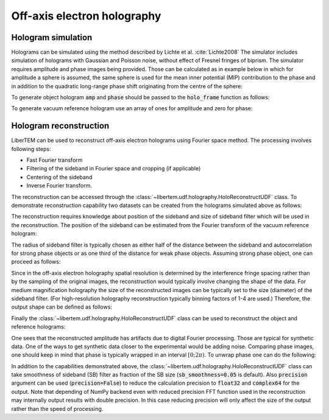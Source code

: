 .. _`holography app`:

Off-axis electron holography
============================

.. versionadded:: 0.3.0

Hologram simulation
-------------------
Holograms can be simulated using the method described by Lichte et al. :cite:`Lichte2008`
The simulator includes simulation of holograms with Gaussian and Poisson noise, without effect of
Fresnel fringes of biprism. The simulator requires amplitude and phase images being provided. Those can be
calculated as in example below in which for amplitude a sphere is assumed, the same sphere is used
for the mean inner potential (MIP) contribution to the phase and in addition to the quadratic long-range
phase shift originating from the centre of the sphere:

.. testsetup:: *

    from libertem import api
    from libertem.executor.inline import InlineJobExecutor

    ctx = api.Context(executor=InlineJobExecutor())

.. testcode::

   import numpy as np
   import matplotlib.pyplot as plt
   from libertem.utils.generate import hologram_frame

   # Define grid
   sx, sy = (256, 256)
   mx, my = np.meshgrid(np.arange(sx), np.arange(sy))
   # Define sphere region
   sphere = (mx - 33.)**2 + (my - 103.)**2 < 20.**2
   # Calculate long-range contribution to the phase
   phase = ((mx - 33.)**2 + (my - 103.)**2) / sx / 40.
   # Add mean inner potential contribution to the phase
   phase[sphere] += (-((mx[sphere] - 33.)**2 \
                      + (my[sphere] - 103.)**2) / sx / 3 + 0.5) * 2.
   # Calculate amplitude of the phase
   amp = np.ones_like(phase)
   amp[sphere] = ((mx[sphere] - 33.)**2 \
                  + (my[sphere] - 103.)**2) / sx / 3 + 0.5

   # Plot
   f, ax = plt.subplots(1, 2)
   ax[0].imshow(amp, cmap='gray')
   ax[0].title.set_text('Amplitude')
   ax[0].set_axis_off()
   ax[1].imshow(phase, cmap='viridis')
   ax[1].title.set_text('Phase')
   ax[1].set_axis_off()

.. image:: ./images/holography/amplitude_phase.png

To generate object hologram :code:`amp` and :code:`phase` should be passed to the :code:`holo_frame`
function as follows:

.. testcode::

   holo = hologram_frame(amp, phase)

To generate vacuum reference hologram use an array of ones for amplitude and zero for phase:

.. testcode::

   ref = hologram_frame(np.ones_like(phase), np.zeros_like(phase))

   # Plot
   f, ax = plt.subplots(1, 2)
   ax[0].imshow(holo, cmap='gray')
   ax[0].title.set_text('Object hologram')
   ax[0].set_axis_off()
   ax[1].imshow(ref, cmap='gray')
   ax[1].title.set_text('Reference hologram')
   ax[1].set_axis_off()

.. image:: ./images/holography/holograms.png

Hologram reconstruction
-----------------------

LiberTEM can be used to reconstruct off-axis electron holograms using Fourier space method. The processing involves
following steps:

* Fast Fourier transform
* Filtering of the sideband in Fourier space and cropping (if applicable)
* Centering of the sideband
* Inverse Fourier transform.

The reconstruction can be accessed through the :class:`~libertem.udf.holography.HoloReconstructUDF` class.
To demonstrate reconstruction capability two datasets can be created from the holograms simulated above as follows:

.. testcode::

   from libertem.io.dataset.memory import MemoryDataSet
   from libertem.udf.holography import HoloReconstructUDF

   dataset_holo = MemoryDataSet(data=holo.reshape((1, sx, sy)),
                                tileshape=(1, sx, sy),
                                num_partitions=1, sig_dims=2)
   dataset_ref = MemoryDataSet(data=ref.reshape((1, sx, sy)),
                               tileshape=(1, sx, sy),
                               num_partitions=1, sig_dims=2)

The reconstruction requires knowledge about position of the sideband and size of sideband filter which will be used
in the reconstruction. The position of the sideband can be estimated from the Fourier transform of the
vacuum reference hologram:

.. testcode::

   # Plot FFT and the sideband position
   plt.imshow(np.log(np.abs(np.fft.fft2(ref))))
   plt.plot(26., 44., '+r')
   plt.axis('off')
   plt.title('FFT of the reference hologram')

   # Define position
   sb_position = [44, 26]

.. image:: ./images/holography/FFT_reference.png

The radius of sideband filter is typically chosen as either half of the distance between the sideband and
autocorrelation for strong phase objects or as one third of the distance for weak phase objects. Assuming
strong phase object, one can proceed as follows:

.. testcode::

   sb_size = np.hypot(sb_position[0], sb_position[1]) / 2.

Since in the off-axis electron holography spatial resolution is determined by the interference fringe spacing rather
than by the sampling of the original images, the reconstruction would typically involve changing the shape of the data.
For medium magnification holography the size of the reconstructed images can be typically set to the size
(diameter) of the sideband filter. (For high-resolution holography reconstruction typically binning factors of
1-4 are used.) Therefore, the output shape can be defined as follows:

.. testcode::

   output_shape = (int(sb_size * 2), int(sb_size * 2))

Finally the :class:`~libertem.udf.holography.HoloReconstructUDF` class can be used to reconstruct the object and
reference holograms:

.. testcode::

   # Create reconstruction job:
   holo_job = HoloReconstructUDF(out_shape=output_shape,
                                 sb_position=sb_position,
                                 sb_size=sb_size)

   # Reconstruct holograms, access data directly
   w_holo = ctx.run_udf(dataset=dataset_holo,
                        udf=holo_job)['wave'].data
   w_ref = ctx.run_udf(dataset=dataset_ref,
                       udf=holo_job)['wave'].data

   # Correct object wave using reference wave
   w = w_holo / w_ref

   # Calculate plot phase shift and amplitude
   amp_r = np.abs(w)
   phase_r = np.angle(w)

   # Plot amplitude
   f, ax = plt.subplots(1, 2)
   ax[0].imshow(amp)
   ax[0].title.set_text('Input amplitude')
   ax[0].set_axis_off()
   ax[1].imshow(amp_r[0])
   ax[1].title.set_text('Reconstructed amplitude')
   ax[1].set_axis_off()

.. image:: ./images/holography/amp_comparison.png

One sees that the reconstructed amplitude has artifacts due to digital Fourier processing. Those are typical for
synthetic data. One of the ways to get synthetic data closer to the experimental would be adding noise.
Comparing phase images, one should keep in mind that phase is typically wrapped in an interval :math:`[0; 2\pi)`.
To unwrap phase one can do the following:

.. testcode::

   from skimage.restoration import unwrap_phase

   # Unwrap phase:
   phase_unwrapped = unwrap_phase(phase_r[0])

   # Plot
   f, ax = plt.subplots(1, 3)
   ax[0].imshow(phase, cmap='viridis')
   ax[0].title.set_text('Input phase')
   ax[0].set_axis_off()
   ax[1].imshow(phase_r[0])
   ax[1].title.set_text('Reconstructed phase')
   ax[1].set_axis_off()
   ax[2].imshow(phase_unwrapped, cmap='viridis')
   ax[2].title.set_text('Reconstructed phase (unwrapped)')
   ax[2].set_axis_off()

.. image:: ./images/holography/phase_comparison.png

In addition to the capabilities demonstrated above, the :class:`~libertem.udf.holography.HoloReconstructUDF`
class can take smoothness of sideband (SB) filter as fraction of the SB size (:code:`sb_smoothness=0.05` is default).
Also :code:`precision` argument can be used (:code:`precision=False`) to reduce the calculation precision
to :code:`float32` and :code:`complex64` for the output. Note that depending of NumPy backend even with reduced
precision FFT function used in the reconstruction may internally output results with double precision. In this case
reducing precision will only affect the size of the output rather than the speed of processing.
